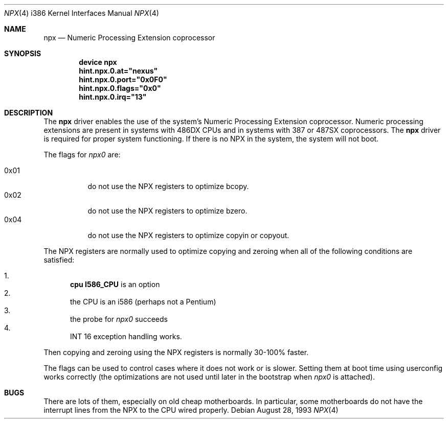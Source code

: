 .\"
.\" Copyright (c) 1993 Christopher G. Demetriou
.\" All rights reserved.
.\"
.\" Redistribution and use in source and binary forms, with or without
.\" modification, are permitted provided that the following conditions
.\" are met:
.\" 1. Redistributions of source code must retain the above copyright
.\"    notice, this list of conditions and the following disclaimer.
.\" 2. Redistributions in binary form must reproduce the above copyright
.\"    notice, this list of conditions and the following disclaimer in the
.\"    documentation and/or other materials provided with the distribution.
.\" 3. All advertising materials mentioning features or use of this software
.\"    must display the following acknowledgement:
.\"      This product includes software developed by Christopher G. Demetriou.
.\" 3. The name of the author may not be used to endorse or promote products
.\"    derived from this software without specific prior written permission
.\"
.\" THIS SOFTWARE IS PROVIDED BY THE AUTHOR ``AS IS'' AND ANY EXPRESS OR
.\" IMPLIED WARRANTIES, INCLUDING, BUT NOT LIMITED TO, THE IMPLIED WARRANTIES
.\" OF MERCHANTABILITY AND FITNESS FOR A PARTICULAR PURPOSE ARE DISCLAIMED.
.\" IN NO EVENT SHALL THE AUTHOR BE LIABLE FOR ANY DIRECT, INDIRECT,
.\" INCIDENTAL, SPECIAL, EXEMPLARY, OR CONSEQUENTIAL DAMAGES (INCLUDING, BUT
.\" NOT LIMITED TO, PROCUREMENT OF SUBSTITUTE GOODS OR SERVICES; LOSS OF USE,
.\" DATA, OR PROFITS; OR BUSINESS INTERRUPTION) HOWEVER CAUSED AND ON ANY
.\" THEORY OF LIABILITY, WHETHER IN CONTRACT, STRICT LIABILITY, OR TORT
.\" (INCLUDING NEGLIGENCE OR OTHERWISE) ARISING IN ANY WAY OUT OF THE USE OF
.\" THIS SOFTWARE, EVEN IF ADVISED OF THE POSSIBILITY OF SUCH DAMAGE.
.\"
.\"	$Id: npx.4,v 1.1 1993/08/06 10:58:03 cgd Exp $
.\" $FreeBSD: src/share/man/man4/man4.i386/npx.4,v 1.17.32.1.8.1 2012/03/03 06:15:13 kensmith Exp $
.\"
.Dd August 28, 1993
.Dt NPX 4 i386
.Os
.Sh NAME
.Nm npx
.Nd Numeric Processing Extension coprocessor
.Sh SYNOPSIS
.Cd "device npx"
.Cd hint.npx.0.at="nexus"
.Cd hint.npx.0.port="0x0F0"
.Cd hint.npx.0.flags="0x0"
.Cd hint.npx.0.irq="13"
.Sh DESCRIPTION
The
.Nm
driver enables the use of the system's Numeric Processing Extension
coprocessor.
Numeric processing extensions are present in
systems with
.Tn 486DX
CPUs and in systems with
.Tn 387
or
.Tn 487SX
coprocessors.
The
.Nm
driver is required for proper system functioning.
If there is no NPX in the system, the system will not boot.
.Pp
The flags for
.Pa npx0
are:
.Pp
.Bl -tag -width indent -compact
.It 0x01
do not use the NPX registers to optimize bcopy.
.It 0x02
do not use the NPX registers to optimize bzero.
.It 0x04
do not use the NPX registers to optimize copyin or copyout.
.El
.Pp
The NPX registers are normally used
to optimize copying and zeroing
when all of the following conditions are satisfied:
.Pp
.Bl -enum -compact
.It
.Cd "cpu I586_CPU"
is an option
.It
the CPU is an i586 (perhaps not a Pentium)
.It
the probe for
.Pa npx0
succeeds
.It
INT 16 exception handling works.
.El
.Pp
Then copying and zeroing
using the NPX registers
is normally 30-100% faster.
.Pp
The flags can be used
to control cases
where it does not work or is slower.
Setting them at boot time
using userconfig works correctly
(the optimizations are not used
until later in the bootstrap
when
.Pa npx0
is attached).
.Sh BUGS
There are lots of them, especially on old cheap motherboards.
In particular, some motherboards do not have the interrupt lines from
the NPX to the CPU wired properly.
